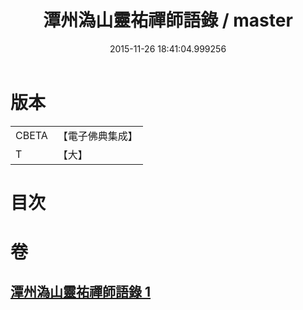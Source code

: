 #+TITLE: 潭州溈山靈祐禪師語錄 / master
#+DATE: 2015-11-26 18:41:04.999256
* 版本
 |     CBETA|【電子佛典集成】|
 |         T|【大】     |

* 目次
* 卷
** [[file:KR6q0075_001.txt][潭州溈山靈祐禪師語錄 1]]
